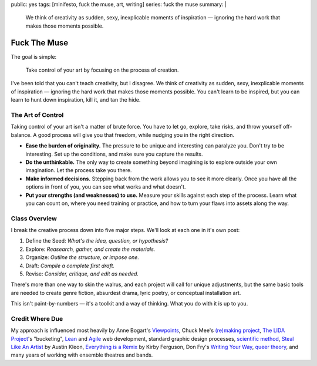 public: yes
tags: [minifesto, fuck the muse, art, writing]
series: fuck the muse
summary: |
  We think of creativity as sudden, sexy,
  inexplicable moments of inspiration —
  ignoring the hard work that makes those moments possible.


*************
Fuck The Muse
*************

The goal is simple:

  Take control of your art
  by focusing on the process of creation.

I've been told that you can't teach creativity, but I disagree.
We think of creativity as sudden, sexy, inexplicable moments of inspiration —
ignoring the hard work that makes those moments possible.
You can't learn to be inspired,
but you can learn to hunt down inspiration,
kill it, and tan the hide.

.. _a class: /2012/08/30/fuck-the-muse
.. _Boulder Writers' Workshop: http://www.boulderwritersworkshop.org/
.. _mini-series: http://www.imdb.com/title/tt0088727/


The Art of Control
==================

Taking control of your art isn't a matter of brute force.
You have to let go, explore, take risks, and throw yourself off-balance.
A good process will give you that freedom,
while nudging you in the right direction.

- **Ease the burden of originality.**
  The pressure to be unique and interesting can paralyze you.
  Don't try to be interesting.
  Set up the conditions,
  and make sure you capture the results.
- **Do the unthinkable.**
  The only way to create something beyond imagining
  is to explore outside your own imagination.
  Let the process take you there.
- **Make informed decisions.**
  Stepping back from the work allows you to see it more clearly.
  Once you have all the options in front of you,
  you can see what works and what doesn't.
- **Put your strengths (and weaknesses) to use.**
  Measure your skills against each step of the process.
  Learn what you can count on,
  where you need training or practice,
  and how to turn your flaws into assets along the way.


Class Overview
==============

I break the creative process down into five major steps.
We'll look at each one in it's own post:

1. Define the Seed: *What's the idea, question, or hypothesis?*
2. Explore: *Reasearch, gather, and create the materials.*
3. Organize: *Outline the structure, or impose one.*
4. Draft: *Compile a complete first draft.*
5. Revise: *Consider, critique, and edit as needed.*

There's more than one way to skin the walrus,
and each project will call for unique adjustments,
but the same basic tools are needed to create genre fiction,
absurdest drama,
lyric poetry,
or conceptual installation art.

This isn't paint-by-numbers —
it's a toolkit and a way of thinking.
What you do with it is up to you.


Credit Where Due
================

My approach is influenced most heavily by
Anne Bogart's `Viewpoints`_,
Chuck Mee's `(re)making project`_,
`The LIDA Project`_'s "bucketing",
`Lean`_ and `Agile`_ web development,
standard graphic design processes,
`scientific method`_,
`Steal Like An Artist`_ by Austin Kleon,
`Everything is a Remix`_ by Kirby Ferguson,
Don Fry's `Writing Your Way`_,
`queer theory`_,
and many years of working with ensemble theatres and bands.

.. _Viewpoints: http://en.wikipedia.org/wiki/Viewpoints
.. _(re)making project: http://www.charlesmee.org/indexf.html
.. _The LIDA Project: http://lida.org/
.. _Writing Your Way: http://donfry.wordpress.com/
.. _Lean: http://en.wikipedia.org/wiki/Lean_manufacturing
.. _Agile: http://en.wikipedia.org/wiki/Agile_software_development
.. _scientific method: http://en.wikipedia.org/wiki/Scientific_method
.. _Steal Like An Artist: http://www.austinkleon.com/2011/03/30/how-to-steal-like-an-artist-and-9-other-things-nobody-told-me/
.. _Everything is a Remix: http://www.everythingisaremix.info/
.. _queer theory: http://en.wikipedia.org/wiki/Queer_theory

